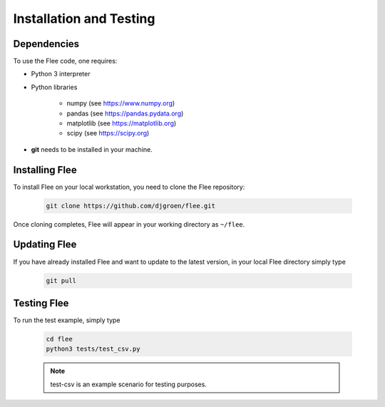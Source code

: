 .. _installation:

Installation and Testing
========================

Dependencies
------------

To use the Flee code, one requires:

- Python 3 interpreter
- Python libraries

   - numpy (see https://www.numpy.org)
   - pandas (see https://pandas.pydata.org)
   - matplotlib (see https://matplotlib.org)
   - scipy (see https://scipy.org)

* **git** needs to be installed in your machine. 

Installing Flee
---------------
 
To install Flee on your local workstation, you need to clone the Flee repository:


    .. code:: console

            git clone https://github.com/djgroen/flee.git
        
        
        
Once cloning completes, Flee will appear in your working directory as ``~/flee``.


Updating Flee
-------------

If you have already installed Flee and want to update to the latest version, in your local Flee directory simply type 

    .. code:: console
    
            git pull
            
            
            
Testing Flee
------------

To run the test example, simply type

    .. code:: console
    
            cd flee
            python3 tests/test_csv.py
          

    .. note :: test-csv is an example scenario for testing purposes. 

